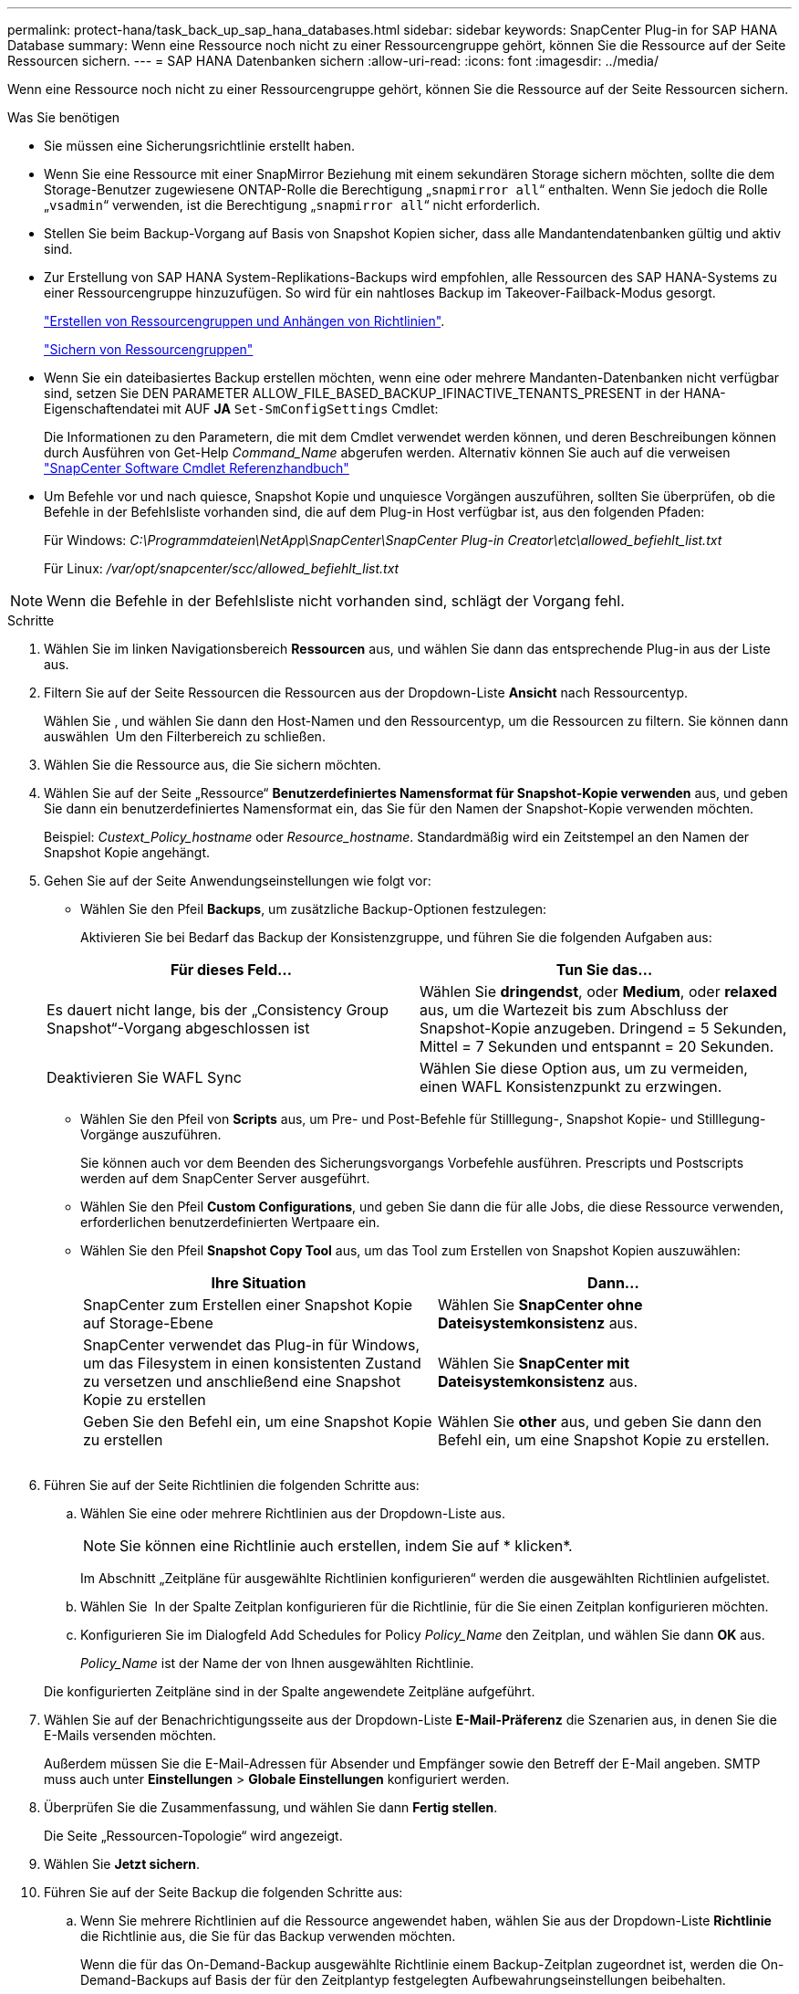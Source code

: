 ---
permalink: protect-hana/task_back_up_sap_hana_databases.html 
sidebar: sidebar 
keywords: SnapCenter Plug-in for SAP HANA Database 
summary: Wenn eine Ressource noch nicht zu einer Ressourcengruppe gehört, können Sie die Ressource auf der Seite Ressourcen sichern. 
---
= SAP HANA Datenbanken sichern
:allow-uri-read: 
:icons: font
:imagesdir: ../media/


[role="lead"]
Wenn eine Ressource noch nicht zu einer Ressourcengruppe gehört, können Sie die Ressource auf der Seite Ressourcen sichern.

.Was Sie benötigen
* Sie müssen eine Sicherungsrichtlinie erstellt haben.
* Wenn Sie eine Ressource mit einer SnapMirror Beziehung mit einem sekundären Storage sichern möchten, sollte die dem Storage-Benutzer zugewiesene ONTAP-Rolle die Berechtigung „`snapmirror all`“ enthalten. Wenn Sie jedoch die Rolle „`vsadmin`“ verwenden, ist die Berechtigung „`snapmirror all`“ nicht erforderlich.
* Stellen Sie beim Backup-Vorgang auf Basis von Snapshot Kopien sicher, dass alle Mandantendatenbanken gültig und aktiv sind.
* Zur Erstellung von SAP HANA System-Replikations-Backups wird empfohlen, alle Ressourcen des SAP HANA-Systems zu einer Ressourcengruppe hinzuzufügen. So wird für ein nahtloses Backup im Takeover-Failback-Modus gesorgt.
+
link:task_create_resource_groups_and_attach_policies.html["Erstellen von Ressourcengruppen und Anhängen von Richtlinien"].

+
link:task_back_up_resource_groups_sap_hana.html["Sichern von Ressourcengruppen"]

* Wenn Sie ein dateibasiertes Backup erstellen möchten, wenn eine oder mehrere Mandanten-Datenbanken nicht verfügbar sind, setzen Sie DEN PARAMETER ALLOW_FILE_BASED_BACKUP_IFINACTIVE_TENANTS_PRESENT in der HANA-Eigenschaftendatei mit AUF *JA* `Set-SmConfigSettings` Cmdlet:
+
Die Informationen zu den Parametern, die mit dem Cmdlet verwendet werden können, und deren Beschreibungen können durch Ausführen von Get-Help _Command_Name_ abgerufen werden. Alternativ können Sie auch auf die verweisen https://library.netapp.com/ecm/ecm_download_file/ECMLP2886205["SnapCenter Software Cmdlet Referenzhandbuch"]

* Um Befehle vor und nach quiesce, Snapshot Kopie und unquiesce Vorgängen auszuführen, sollten Sie überprüfen, ob die Befehle in der Befehlsliste vorhanden sind, die auf dem Plug-in Host verfügbar ist, aus den folgenden Pfaden:
+
Für Windows: _C:\Programmdateien\NetApp\SnapCenter\SnapCenter Plug-in Creator\etc\allowed_befiehlt_list.txt_

+
Für Linux: _/var/opt/snapcenter/scc/allowed_befiehlt_list.txt_




NOTE: Wenn die Befehle in der Befehlsliste nicht vorhanden sind, schlägt der Vorgang fehl.

.Schritte
. Wählen Sie im linken Navigationsbereich *Ressourcen* aus, und wählen Sie dann das entsprechende Plug-in aus der Liste aus.
. Filtern Sie auf der Seite Ressourcen die Ressourcen aus der Dropdown-Liste *Ansicht* nach Ressourcentyp.
+
Wählen Sie *image:../media/filter_icon.png[""]*, und wählen Sie dann den Host-Namen und den Ressourcentyp, um die Ressourcen zu filtern. Sie können dann auswählen image:../media/filter_icon.png[""] Um den Filterbereich zu schließen.

. Wählen Sie die Ressource aus, die Sie sichern möchten.
. Wählen Sie auf der Seite „Ressource“ *Benutzerdefiniertes Namensformat für Snapshot-Kopie verwenden* aus, und geben Sie dann ein benutzerdefiniertes Namensformat ein, das Sie für den Namen der Snapshot-Kopie verwenden möchten.
+
Beispiel: _Custext_Policy_hostname_ oder _Resource_hostname_. Standardmäßig wird ein Zeitstempel an den Namen der Snapshot Kopie angehängt.

. Gehen Sie auf der Seite Anwendungseinstellungen wie folgt vor:
+
** Wählen Sie den Pfeil *Backups*, um zusätzliche Backup-Optionen festzulegen:
+
Aktivieren Sie bei Bedarf das Backup der Konsistenzgruppe, und führen Sie die folgenden Aufgaben aus:

+
|===
| Für dieses Feld... | Tun Sie das... 


 a| 
Es dauert nicht lange, bis der „Consistency Group Snapshot“-Vorgang abgeschlossen ist
 a| 
Wählen Sie *dringendst*, oder *Medium*, oder *relaxed* aus, um die Wartezeit bis zum Abschluss der Snapshot-Kopie anzugeben. Dringend = 5 Sekunden, Mittel = 7 Sekunden und entspannt = 20 Sekunden.



 a| 
Deaktivieren Sie WAFL Sync
 a| 
Wählen Sie diese Option aus, um zu vermeiden, einen WAFL Konsistenzpunkt zu erzwingen.

|===
** Wählen Sie den Pfeil von *Scripts* aus, um Pre- und Post-Befehle für Stilllegung-, Snapshot Kopie- und Stilllegung-Vorgänge auszuführen.
+
Sie können auch vor dem Beenden des Sicherungsvorgangs Vorbefehle ausführen. Prescripts und Postscripts werden auf dem SnapCenter Server ausgeführt.

** Wählen Sie den Pfeil **Custom Configurations**, und geben Sie dann die für alle Jobs, die diese Ressource verwenden, erforderlichen benutzerdefinierten Wertpaare ein.
** Wählen Sie den Pfeil *Snapshot Copy Tool* aus, um das Tool zum Erstellen von Snapshot Kopien auszuwählen:
+
|===
| Ihre Situation | Dann... 


 a| 
SnapCenter zum Erstellen einer Snapshot Kopie auf Storage-Ebene
 a| 
Wählen Sie *SnapCenter ohne Dateisystemkonsistenz* aus.



 a| 
SnapCenter verwendet das Plug-in für Windows, um das Filesystem in einen konsistenten Zustand zu versetzen und anschließend eine Snapshot Kopie zu erstellen
 a| 
Wählen Sie *SnapCenter mit Dateisystemkonsistenz* aus.



 a| 
Geben Sie den Befehl ein, um eine Snapshot Kopie zu erstellen
 a| 
Wählen Sie *other* aus, und geben Sie dann den Befehl ein, um eine Snapshot Kopie zu erstellen.

|===
+
image:../media/application_settings.gif[""]



. Führen Sie auf der Seite Richtlinien die folgenden Schritte aus:
+
.. Wählen Sie eine oder mehrere Richtlinien aus der Dropdown-Liste aus.
+

NOTE: Sie können eine Richtlinie auch erstellen, indem Sie auf * klickenimage:../media/add_policy_from_resourcegroup.gif[""]*.

+
Im Abschnitt „Zeitpläne für ausgewählte Richtlinien konfigurieren“ werden die ausgewählten Richtlinien aufgelistet.

.. Wählen Sie *image:../media/add_policy_from_resourcegroup.gif[""]* In der Spalte Zeitplan konfigurieren für die Richtlinie, für die Sie einen Zeitplan konfigurieren möchten.
.. Konfigurieren Sie im Dialogfeld Add Schedules for Policy _Policy_Name_ den Zeitplan, und wählen Sie dann *OK* aus.
+
_Policy_Name_ ist der Name der von Ihnen ausgewählten Richtlinie.

+
Die konfigurierten Zeitpläne sind in der Spalte angewendete Zeitpläne aufgeführt.



. Wählen Sie auf der Benachrichtigungsseite aus der Dropdown-Liste *E-Mail-Präferenz* die Szenarien aus, in denen Sie die E-Mails versenden möchten.
+
Außerdem müssen Sie die E-Mail-Adressen für Absender und Empfänger sowie den Betreff der E-Mail angeben. SMTP muss auch unter *Einstellungen* > *Globale Einstellungen* konfiguriert werden.

. Überprüfen Sie die Zusammenfassung, und wählen Sie dann *Fertig stellen*.
+
Die Seite „Ressourcen-Topologie“ wird angezeigt.

. Wählen Sie *Jetzt sichern*.
. Führen Sie auf der Seite Backup die folgenden Schritte aus:
+
.. Wenn Sie mehrere Richtlinien auf die Ressource angewendet haben, wählen Sie aus der Dropdown-Liste *Richtlinie* die Richtlinie aus, die Sie für das Backup verwenden möchten.
+
Wenn die für das On-Demand-Backup ausgewählte Richtlinie einem Backup-Zeitplan zugeordnet ist, werden die On-Demand-Backups auf Basis der für den Zeitplantyp festgelegten Aufbewahrungseinstellungen beibehalten.

.. Wählen Sie *Backup*.


. Überwachen Sie den Fortschritt des Vorgangs, indem Sie auf *Monitor* > *Jobs* klicken.
+
** In MetroCluster-Konfigurationen kann SnapCenter nach einem Failover möglicherweise keine Sicherungsbeziehung erkennen.
+
Weitere Informationen finden Sie unter: https://kb.netapp.com/Advice_and_Troubleshooting/Data_Protection_and_Security/SnapCenter/Unable_to_detect_SnapMirror_or_SnapVault_relationship_after_MetroCluster_failover["SnapMirror oder SnapVault-Beziehung kann nach MetroCluster Failover nicht erkannt werden"^]

** Wenn Sie Anwendungsdaten auf VMDKs sichern und die Java Heap-Größe für das SnapCenter-Plug-in für VMware vSphere nicht groß genug ist, kann die Sicherung fehlschlagen.
+
Um die Java-Heap-Größe zu erhöhen, suchen Sie nach der Skriptdatei _/opt/netapp/init_scripts/scvservice_. In diesem Skript startet der Befehl _do_Start method_ den SnapCenter VMware Plug-in-Dienst. Aktualisieren Sie diesen Befehl auf Folgendes: _Java -jar -Xmx8192M -Xms4096M_




